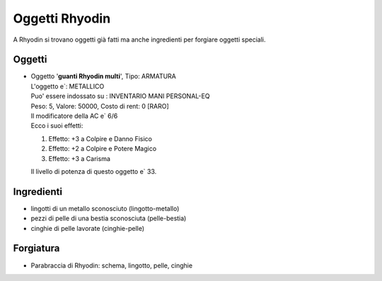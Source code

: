 Oggetti Rhyodin
===============
A Rhyodin si trovano oggetti già fatti ma anche ingredienti per forgiare oggetti speciali.

Oggetti
-------

* | Oggetto '**guanti Rhyodin multi**', Tipo: ARMATURA
  | L'oggetto e`: METALLICO 
  | Puo' essere indossato su : INVENTARIO MANI PERSONAL-EQ 
  | Peso: 5, Valore: 50000, Costo di rent: 0 [RARO]
  | Il modificatore della AC e` 6/6
  | Ecco i suoi effetti:

  1. Effetto:  +3 a Colpire e Danno Fisico
  2. Effetto:  +2 a Colpire e Potere Magico
  3. Effetto:  +3 a Carisma

  | Il livello di potenza di questo oggetto e` 33.

Ingredienti
-----------
* lingotti di un metallo sconosciuto (lingotto-metallo)
* pezzi di pelle di una bestia sconosciuta (pelle-bestia)
* cinghie di pelle lavorate (cinghie-pelle)

Forgiatura
----------
* Parabraccia di Rhyodin: schema, lingotto, pelle, cinghie